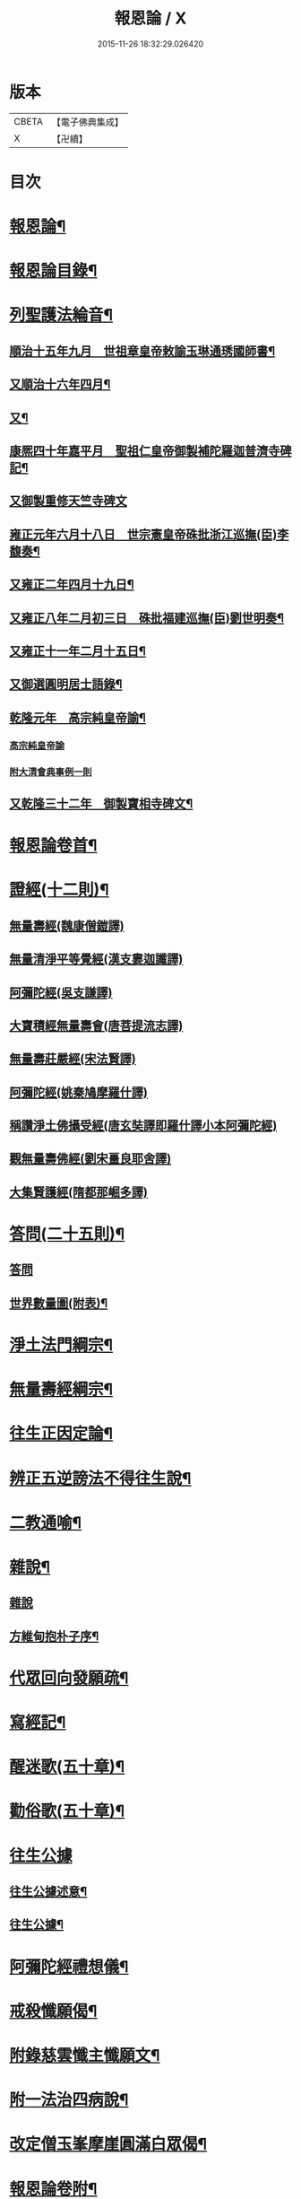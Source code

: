 #+TITLE: 報恩論 / X
#+DATE: 2015-11-26 18:32:29.026420
* 版本
 |     CBETA|【電子佛典集成】|
 |         X|【卍續】    |

* 目次
* [[file:KR6p0124_001.txt::001-0713c1][報恩論¶]]
* [[file:KR6p0124_001.txt::001-0713c2][報恩論目錄¶]]
* [[file:KR6p0124_001.txt::0714b15][列聖護法綸音¶]]
** [[file:KR6p0124_001.txt::0714b16][順治十五年九月　世祖章皇帝敕諭玉琳通琇國師書¶]]
** [[file:KR6p0124_001.txt::0714c14][又順治十六年四月¶]]
** [[file:KR6p0124_001.txt::0715a15][又¶]]
** [[file:KR6p0124_001.txt::0715b4][康熈四十年嘉平月　聖祖仁皇帝御製補陀羅迦普濟寺碑記¶]]
** [[file:KR6p0124_001.txt::0715b22][又御製重修天竺寺碑文]]
** [[file:KR6p0124_001.txt::0716a2][雍正元年六月十八日　世宗憲皇帝硃批浙江巡撫(臣)李馥奏¶]]
** [[file:KR6p0124_001.txt::0716b15][又雍正二年四月十九日¶]]
** [[file:KR6p0124_001.txt::0716b23][又雍正八年二月初三日　硃批福建巡撫(臣)劉世明奏¶]]
** [[file:KR6p0124_001.txt::0716c9][又雍正十一年二月十五日¶]]
** [[file:KR6p0124_001.txt::0717c7][又御選圓明居士語錄¶]]
** [[file:KR6p0124_001.txt::0717c24][乾隆元年　高宗純皇帝諭¶]]
*** [[file:KR6p0124_001.txt::0717c24][高宗純皇帝諭]]
*** [[file:KR6p0124_001.txt::0717c46][附大清會典事例一則]]
** [[file:KR6p0124_001.txt::0718b7][又乾隆三十二年　御製寶相寺碑文¶]]
* [[file:KR6p0124_001.txt::0719a2][報恩論卷首¶]]
* [[file:KR6p0124_001.txt::0719b17][證經(十二則)¶]]
** [[file:KR6p0124_001.txt::0719b17][無量壽經(魏康僧鎧譯)]]
** [[file:KR6p0124_001.txt::0720c13][無量清淨平等覺經(漢支婁迦讖譯)]]
** [[file:KR6p0124_001.txt::0721a8][阿彌陀經(吳支謙譯)]]
** [[file:KR6p0124_001.txt::0721a24][大寶積經無量壽會(唐菩提流志譯)]]
** [[file:KR6p0124_001.txt::0721b20][無量壽莊嚴經(宋法賢譯)]]
** [[file:KR6p0124_001.txt::0721c11][阿彌陀經(姚秦鳩摩羅什譯)]]
** [[file:KR6p0124_001.txt::0721c23][稱讚淨土佛攝受經(唐玄奘譯即羅什譯小本阿彌陀經)]]
** [[file:KR6p0124_001.txt::0723a14][觀無量壽佛經(劉宋畺良耶舍譯)]]
** [[file:KR6p0124_001.txt::0724a13][大集賢護經(隋都那崛多譯)]]
* [[file:KR6p0124_001.txt::0725b23][答問(二十五則)¶]]
** [[file:KR6p0124_001.txt::0725b23][答問]]
** [[file:KR6p0124_001.txt::0736a11][世界數量圖(附表)¶]]
* [[file:KR6p0124_001.txt::0738c5][淨土法門綱宗¶]]
* [[file:KR6p0124_001.txt::0740c24][無量壽經綱宗¶]]
* [[file:KR6p0124_001.txt::0742c24][往生正因定論¶]]
* [[file:KR6p0124_001.txt::0744b24][辨正五逆謗法不得往生說¶]]
* [[file:KR6p0124_001.txt::0745a22][二教通喻¶]]
* [[file:KR6p0124_001.txt::0746a2][雜說¶]]
** [[file:KR6p0124_001.txt::0746a2][雜說]]
** [[file:KR6p0124_001.txt::0749c9][方維甸抱朴子序¶]]
* [[file:KR6p0124_001.txt::0751c6][代眾回向發願疏¶]]
* [[file:KR6p0124_001.txt::0752b12][寫經記¶]]
* [[file:KR6p0124_002.txt::002-0752c5][醒迷歌(五十章)¶]]
* [[file:KR6p0124_002.txt::0755a2][勸俗歌(五十章)¶]]
* [[file:KR6p0124_002.txt::0757a13][往生公據]]
** [[file:KR6p0124_002.txt::0757a14][往生公據述意¶]]
** [[file:KR6p0124_002.txt::0762a2][往生公據¶]]
* [[file:KR6p0124_002.txt::0764a18][阿彌陀經禮想儀¶]]
* [[file:KR6p0124_002.txt::0765b9][戒殺懺願偈¶]]
* [[file:KR6p0124_002.txt::0765c3][附錄慈雲懺主懺願文¶]]
* [[file:KR6p0124_002.txt::0766a8][附一法治四病說¶]]
* [[file:KR6p0124_002.txt::0768b4][改定僧玉峯摩崖圓滿白眾偈¶]]
* [[file:KR6p0124_002.txt::0769c17][報恩論卷附¶]]
* [[file:KR6p0124_002.txt::0769c19][上鍾子勤夫子書¶]]
* [[file:KR6p0124_002.txt::0775c9][穀梁補註再書後¶]]
* [[file:KR6p0124_002.txt::0776a23][致楊仁山書¶]]
* [[file:KR6p0124_002.txt::0777c23][善生經序¶]]
* [[file:KR6p0124_002.txt::0778a13][精嚴寺同戒錄序¶]]
* [[file:KR6p0124_002.txt::0779b15][又序¶]]
* [[file:KR6p0124_002.txt::0782b20][天台縣護持叢林永禁私佔示¶]]
* [[file:KR6p0124_002.txt::0783b22][募修揚州高[□@(旦/乂)]寺正殿疏¶]]
* [[file:KR6p0124_002.txt::0784a19][募建真覺寺緣起¶]]
* [[file:KR6p0124_002.txt::0784c24][補玉峯師念佛開心偈六首¶]]
* [[file:KR6p0124_002.txt::0785a13][達磨祖師像讚¶]]
* [[file:KR6p0124_002.txt::0785a17][又指畫像讚¶]]
* [[file:KR6p0124_002.txt::0785a21][大通智勝佛拈頌¶]]
* [[file:KR6p0124_002.txt::0785b2][靜坐箴¶]]
* [[file:KR6p0124_002.txt::0785b12][留僊閣頌¶]]
* 卷
** [[file:KR6p0124_001.txt][報恩論 1]]
** [[file:KR6p0124_002.txt][報恩論 2]]
